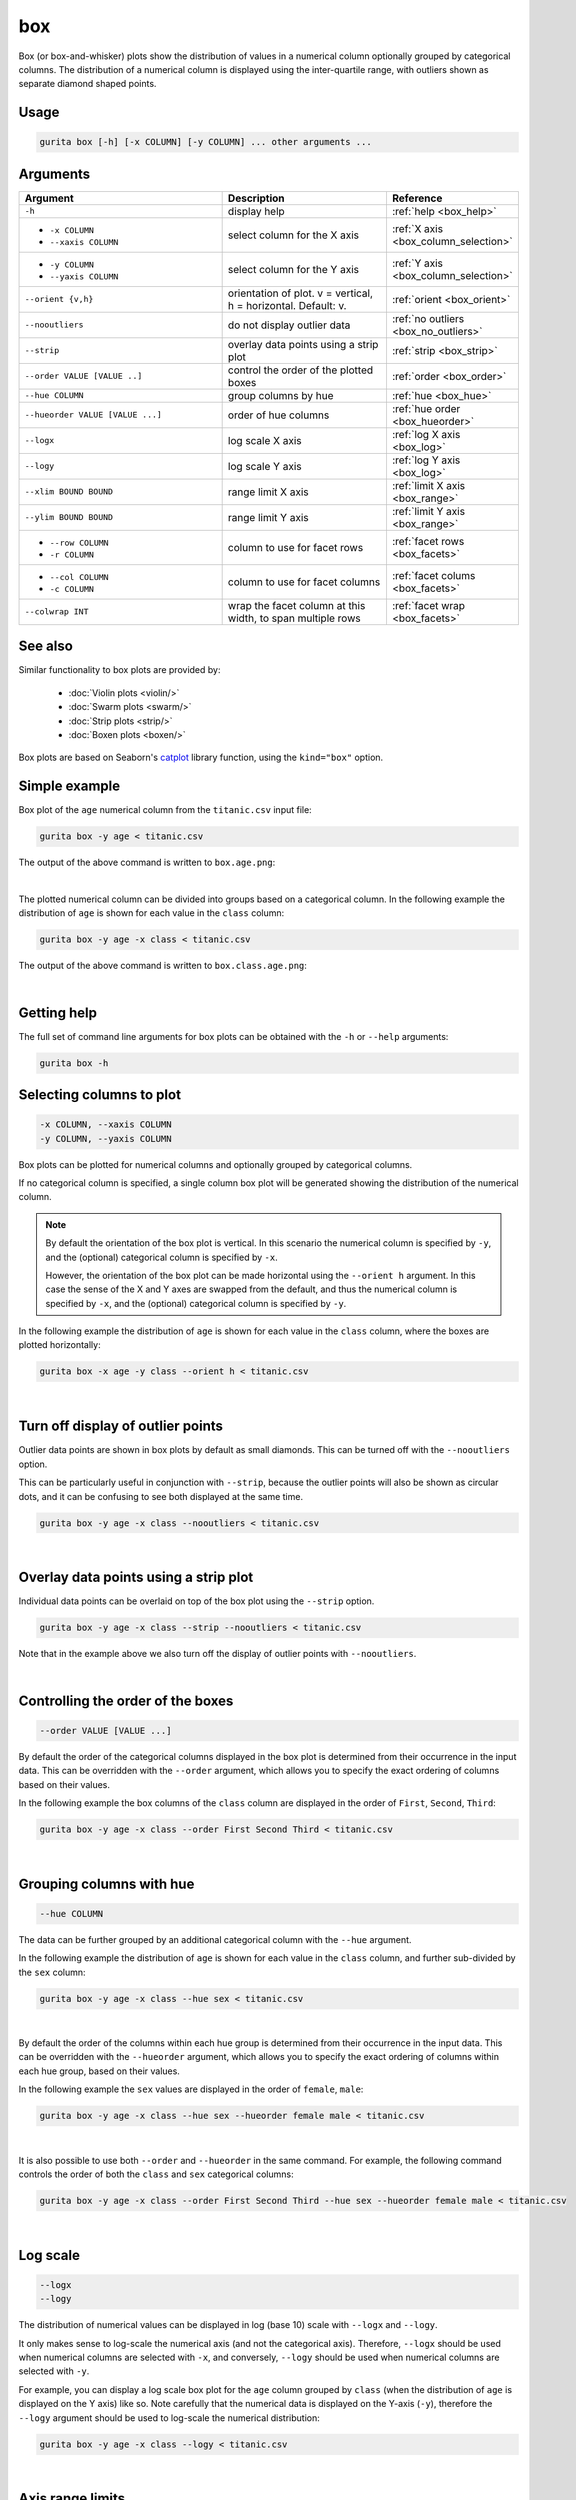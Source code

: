 .. _box:

box 
===

Box (or box-and-whisker) plots show the distribution of values in a numerical column optionally grouped by categorical columns.
The distribution of a numerical column is displayed using the inter-quartile range, with outliers shown as separate diamond shaped points.

Usage
-----

.. code-block:: text 

    gurita box [-h] [-x COLUMN] [-y COLUMN] ... other arguments ... 

Arguments
---------

.. list-table::
   :widths: 25 20 10
   :header-rows: 1
   :class: tight-table

   * - Argument
     - Description
     - Reference
   * - ``-h``
     - display help
     - :ref:`help <box_help>`
   * - * ``-x COLUMN``
       * ``--xaxis COLUMN``
     - select column for the X axis
     - :ref:`X axis <box_column_selection>`
   * - * ``-y COLUMN``
       * ``--yaxis COLUMN``
     - select column for the Y axis
     - :ref:`Y axis <box_column_selection>`
   * - ``--orient {v,h}``
     - orientation of plot. v = vertical, h = horizontal. Default: v.
     - :ref:`orient <box_orient>`
   * - ``--nooutliers``
     - do not display outlier data
     - :ref:`no outliers <box_no_outliers>`
   * - ``--strip``
     - overlay data points using a strip plot
     - :ref:`strip <box_strip>`
   * - ``--order VALUE [VALUE ..]``
     - control the order of the plotted boxes 
     - :ref:`order <box_order>`
   * - ``--hue COLUMN``
     - group columns by hue
     - :ref:`hue <box_hue>`
   * - ``--hueorder VALUE [VALUE ...]``
     - order of hue columns
     - :ref:`hue order <box_hueorder>`
   * - ``--logx``
     - log scale X axis 
     - :ref:`log X axis <box_log>`
   * - ``--logy``
     - log scale Y axis 
     - :ref:`log Y axis <box_log>`
   * - ``--xlim BOUND BOUND``
     - range limit X axis 
     - :ref:`limit X axis <box_range>`
   * - ``--ylim BOUND BOUND``
     - range limit Y axis 
     - :ref:`limit Y axis <box_range>`
   * - * ``--row COLUMN``
       * ``-r COLUMN``
     - column to use for facet rows 
     - :ref:`facet rows <box_facets>`
   * - * ``--col COLUMN``
       * ``-c COLUMN``
     - column to use for facet columns 
     - :ref:`facet colums <box_facets>`
   * - ``--colwrap INT``
     - wrap the facet column at this width, to span multiple rows
     - :ref:`facet wrap <box_facets>`

See also
--------

Similar functionality to box plots are provided by:

 * :doc:`Violin plots <violin/>`
 * :doc:`Swarm plots <swarm/>`
 * :doc:`Strip plots <strip/>` 
 * :doc:`Boxen plots <boxen/>` 

Box plots are based on Seaborn's `catplot <https://seaborn.pydata.org/generated/seaborn.catplot.html>`_ library function, using the ``kind="box"`` option.

Simple example
--------------

Box plot of the ``age`` numerical column from the ``titanic.csv`` input file:

.. code-block:: bash

    gurita box -y age < titanic.csv 

The output of the above command is written to ``box.age.png``:

.. image:: ../images/box.age.png
       :width: 600px
       :height: 600px
       :align: center
       :alt: Box plot showing the distribution of age for the titanic data set

|

The plotted numerical column can be divided into groups based on a categorical column.
In the following example the distribution of ``age`` is shown for each value in the ``class`` column:

.. code-block:: bash

    gurita box -y age -x class < titanic.csv 

The output of the above command is written to ``box.class.age.png``:

.. image:: ../images/box.class.age.png 
       :width: 600px
       :height: 600px
       :align: center
       :alt: Box plot showing the distribution of age for each class in the titanic data set

|

.. _box_help:

Getting help
------------

The full set of command line arguments for box plots can be obtained with the ``-h`` or ``--help``
arguments:

.. code-block:: bash

    gurita box -h

.. _box_column_selection:

Selecting columns to plot
--------------------------

.. code-block:: 

  -x COLUMN, --xaxis COLUMN
  -y COLUMN, --yaxis COLUMN

Box plots can be plotted for numerical columns and optionally grouped by categorical columns.

If no categorical column is specified, a single column box plot will be generated showing
the distribution of the numerical column.

.. note:: 

    .. _box_orient:

    By default the orientation of the box plot is vertical. In this scenario
    the numerical column is specified by ``-y``, and the (optional) categorical column is specified
    by ``-x``.
    
    However, the orientation of the box plot can be made horizontal using the ``--orient h`` argument.
    In this case the sense of the X and Y axes are swapped from the default, and thus
    the numerical column is specified by ``-x``, and the (optional) categorical column is specified
    by ``-y``.

In the following example the distribution of ``age`` is shown for each value in the ``class`` column,
where the boxes are plotted horizontally:

.. code-block:: bash

    gurita box -x age -y class --orient h < titanic.csv

.. image:: ../images/box.age.class.png
       :width: 600px
       :height: 600px
       :align: center
       :alt: Box plot showing the distribution of age for each class in the titanic data set, shown horizontally

|

.. _box_no_outliers:

Turn off display of outlier points
----------------------------------

Outlier data points are shown in box plots by default as small diamonds. This can be turned off with the ``--nooutliers`` option.

This can be particularly useful in conjunction with ``--strip``, because the outlier points will also be shown as circular dots, and it can be confusing to see both
displayed at the same time.

.. code-block:: bash

    gurita box -y age -x class --nooutliers < titanic.csv 

.. image:: ../images/box.class.age.nooutliers.png 
       :width: 600px
       :height: 600px
       :align: center
       :alt: Box plot showing the distribution of age for each class in the titanic data set, with display of outlier points turned off

|

.. _box_strip:

Overlay data points using a strip plot
--------------------------------------

Individual data points can be overlaid on top of the box plot using the ``--strip`` option.

.. code-block:: bash

    gurita box -y age -x class --strip --nooutliers < titanic.csv 

Note that in the example above we also turn off the display of outlier points with ``--nooutliers``.

.. image:: ../images/box.class.age.strip.png 
       :width: 600px
       :height: 600px
       :align: center
       :alt: Box plot showing the distribution of age for each class in the titanic data set, with data points overlaid on top as a strip plot, and outliers turned off

|

.. _box_order:

Controlling the order of the boxes 
----------------------------------

.. code-block:: 

    --order VALUE [VALUE ...]

By default the order of the categorical columns displayed in the box plot is determined from their occurrence in the input data.
This can be overridden with the ``--order`` argument, which allows you to specify the exact ordering of columns based on their values. 

In the following example the box columns of the ``class`` column are displayed in the order of ``First``, ``Second``, ``Third``:

.. code-block:: bash

    gurita box -y age -x class --order First Second Third < titanic.csv

.. image:: ../images/box.class.age.order.png
       :width: 600px
       :height: 600px
       :align: center
       :alt: Box plot showing the distribution of age for each class in the titanic data set, shown in a specified order

|

.. _box_hue:

Grouping columns with hue 
--------------------------

.. code-block:: 

  --hue COLUMN

The data can be further grouped by an additional categorical column with the ``--hue`` argument.

In the following example the distribution of ``age`` is shown for each value in the ``class`` column, and further sub-divided by the ``sex`` column:

.. code-block:: bash

    gurita box -y age -x class --hue sex < titanic.csv

.. image:: ../images/box.class.age.sex.png 
       :width: 700px
       :height: 600px
       :align: center
       :alt: Box plot showing the distribution of age for each class in the titanic data set, grouped by class and sex 

|

.. _box_hueorder:

By default the order of the columns within each hue group is determined from their occurrence in the input data. 
This can be overridden with the ``--hueorder`` argument, which allows you to specify the exact ordering of columns within each hue group, based on their values. 

In the following example the ``sex`` values are displayed in the order of ``female``, ``male``: 

.. code-block:: bash

    gurita box -y age -x class --hue sex --hueorder female male < titanic.csv

.. image:: ../images/box.class.age.sex.hueorder.png 
       :width: 700px
       :height: 600px
       :align: center
       :alt: Box plot showing the distribution of age for each class in the titanic data set, grouped by class and sex, with ordering specified for sex 

|

It is also possible to use both ``--order`` and ``--hueorder`` in the same command. For example, the following command controls
the order of both the ``class`` and ``sex`` categorical columns:

.. code-block:: bash

    gurita box -y age -x class --order First Second Third --hue sex --hueorder female male < titanic.csv

.. image:: ../images/box.class.age.sex.order.hueorder.png 
       :width: 700px
       :height: 600px
       :align: center
       :alt: Box plot showing the distribution of age for each class in the titanic data set, grouped by class and sex, with ordering specified for class and sex 

|

.. _box_log:

Log scale
---------

.. code-block:: 

  --logx
  --logy

The distribution of numerical values can be displayed in log (base 10) scale with ``--logx`` and ``--logy``. 

It only makes sense to log-scale the numerical axis (and not the categorical axis). Therefore, ``--logx`` should be used when numerical columns are selected with ``-x``, and
conversely, ``--logy`` should be used when numerical columns are selected with ``-y``.

For example, you can display a log scale box plot for the ``age`` column grouped by ``class`` (when the distribution of ``age`` is displayed on the Y axis) like so. Note carefully that the numerical data is displayed on the Y-axis (``-y``), therefore the ``--logy`` argument should be used to log-scale the numerical distribution:

.. code-block:: bash

    gurita box -y age -x class --logy < titanic.csv 

.. image:: ../images/box.class.age.logy.png 
       :width: 700px
       :height: 600px
       :align: center
       :alt: Box plot showing the distribution of age for each class in the titanic data set, with Y axis in log scale

|

.. _box_range:

Axis range limits
-----------------

.. code-block:: 

  --xlim LOW HIGH 
  --ylim LOW HIGH

The range of displayed numerical distributions can be restricted with ``--xlim`` and ``--ylim``. Each of these flags takes two numerical values as arguments that represent the lower and upper bounds of the range to be displayed.

It only makes sense to range-limit the numerical axis (and not the categorical axis). Therefore, ``--xlim`` should be used when numerical columns are selected with ``-x``, and
conversely, ``--ylim`` should be used when numerical columns are selected with ``-y``.

For example, you can display range-limited range for the ``age`` column grouped by ``class`` (when the distribution of ``age`` is displayed on the Y axis) like so.
Note carefully that the numerical 
data is displayed on the Y-axis (``-y``), therefore the ``--ylim`` argument should be used to range-limit the distribution: 

.. code-block:: bash

    gurita box -y age -x class --ylim 10 30 < titanic.csv

.. _box_facets:

Facets
------

.. code-block:: 

 --row COLUMN, -r COLUMN
 --col COLUMN, -c COLUMN
 --colwrap INT

Box plots can be further divided into facets, generating a matrix of box plots, where a numerical value is
further categorised by up to 2 more categorical columns.

See the :doc:`facet documentation <facets/>` for more information on this feature.

The following command creates a faceted box plot where the ``sex`` column is used to determine the facet columns:

.. code-block:: bash

    gurita box -y age -x class --col sex < titanic.csv

.. image:: ../images/box.class.age.sex.facet.png
       :width: 600px
       :height: 300px
       :align: center
       :alt: Box plot showing the mean of age for each class in the titanic data set grouped by class, using sex to determine the plot facets

|
